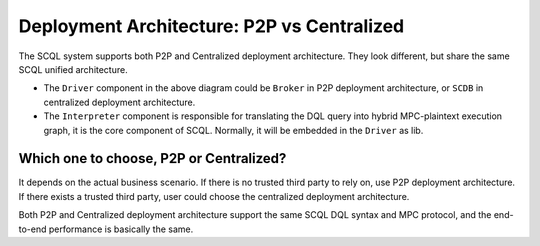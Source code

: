 Deployment Architecture: P2P vs Centralized
===========================================


The SCQL system supports both P2P and Centralized deployment architecture.
They look different, but share the same SCQL unified architecture.

.. image:: /imgs/scql_unified_arch.png
    :alt: SCQL Unified Architecture


- The ``Driver`` component in the above diagram could be ``Broker`` in P2P deployment architecture, or ``SCDB`` in centralized deployment architecture.

- The ``Interpreter`` component is responsible for translating the DQL query into hybrid MPC-plaintext execution graph, it is the core component of SCQL. Normally, it will be embedded in the ``Driver`` as lib.


Which one to choose, P2P or Centralized?
----------------------------------------

It depends on the actual business scenario. If there is no trusted third party to rely on, use P2P deployment architecture. If there exists a trusted third party, user could choose the centralized deployment architecture.

Both P2P and Centralized deployment architecture support the same SCQL DQL syntax and MPC protocol, and the end-to-end performance is basically the same.
